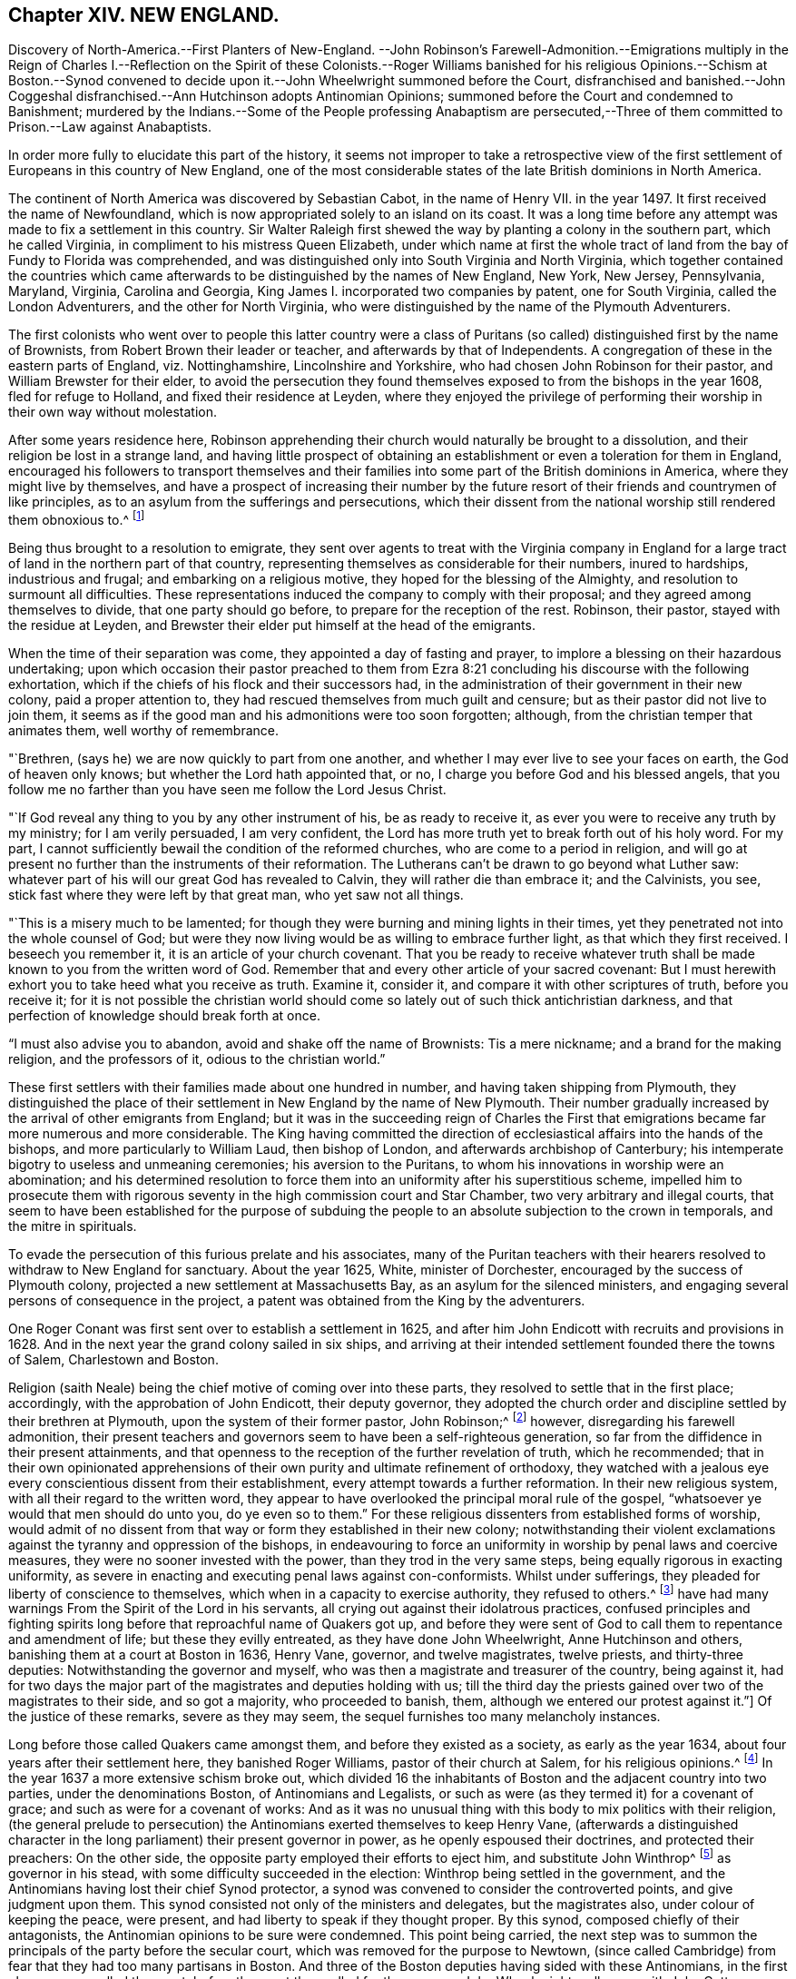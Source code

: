 == Chapter XIV. NEW ENGLAND.

Discovery of North-America.--First Planters of New-England.
--John Robinson`'s Farewell-Admonition.--Emigrations
multiply in the Reign of Charles I.--Reflection on the Spirit of these Colonists.--Roger
Williams banished for his religious Opinions.--Schism at Boston.--Synod convened to
decide upon it.--John Wheelwright summoned before the Court,
disfranchised and banished.--John Coggeshal disfranchised.--Ann
Hutchinson adopts Antinomian Opinions;
summoned before the Court and condemned to Banishment;
murdered by the Indians.--Some of the People professing Anabaptism are persecuted,--Three
of them committed to Prison.--Law against Anabaptists.

In order more fully to elucidate this part of the history,
it seems not improper to take a retrospective view of the
first settlement of Europeans in this country of New England,
one of the most considerable states of the late British dominions in North America.

The continent of North America was discovered by Sebastian Cabot,
in the name of Henry VII.
in the year 1497. It first received the name of Newfoundland,
which is now appropriated solely to an island on its coast.
It was a long time before any attempt was made to fix a settlement in this country.
Sir Walter Raleigh first shewed the way by planting a colony in the southern part,
which he called Virginia, in compliment to his mistress Queen Elizabeth,
under which name at first the whole tract of land
from the bay of Fundy to Florida was comprehended,
and was distinguished only into South Virginia and North Virginia,
which together contained the countries which came afterwards
to be distinguished by the names of New England,
New York, New Jersey, Pennsylvania, Maryland, Virginia, Carolina and Georgia,
King James I. incorporated two companies by patent, one for South Virginia,
called the London Adventurers, and the other for North Virginia,
who were distinguished by the name of the Plymouth Adventurers.

The first colonists who went over to people this latter country were a
class of Puritans (so called) distinguished first by the name of Brownists,
from Robert Brown their leader or teacher, and afterwards by that of Independents.
A congregation of these in the eastern parts of England, viz. Nottinghamshire,
Lincolnshire and Yorkshire, who had chosen John Robinson for their pastor,
and William Brewster for their elder,
to avoid the persecution they found themselves exposed
to from the bishops in the year 1608,
fled for refuge to Holland, and fixed their residence at Leyden,
where they enjoyed the privilege of performing their
worship in their own way without molestation.

After some years residence here,
Robinson apprehending their church would naturally be brought to a dissolution,
and their religion be lost in a strange land,
and having little prospect of obtaining an establishment
or even a toleration for them in England,
encouraged his followers to transport themselves and their
families into some part of the British dominions in America,
where they might live by themselves,
and have a prospect of increasing their number by the future
resort of their friends and countrymen of like principles,
as to an asylum from the sufferings and persecutions,
which their dissent from the national worship still rendered them obnoxious to.^
footnote:[These are Neale`'s expressions,
and carry an appearance as if these emigrants had more extensive views in their
emigration than merely withdrawing from the reach of episcopal power;
and their subsequent conduct seems to afford ground for the supposition,
that even then they were not exempt from thoughts of establishing
amongst themselves an independent dominion in church and state.]

Being thus brought to a resolution to emigrate,
they sent over agents to treat with the Virginia company in England
for a large tract of land in the northern part of that country,
representing themselves as considerable for their numbers, inured to hardships,
industrious and frugal; and embarking on a religious motive,
they hoped for the blessing of the Almighty, and resolution to surmount all difficulties.
These representations induced the company to comply with their proposal;
and they agreed among themselves to divide, that one party should go before,
to prepare for the reception of the rest.
Robinson, their pastor, stayed with the residue at Leyden,
and Brewster their elder put himself at the head of the emigrants.

When the time of their separation was come, they appointed a day of fasting and prayer,
to implore a blessing on their hazardous undertaking;
upon which occasion their pastor preached to them from Ezra
8:21 concluding his discourse with the following exhortation,
which if the chiefs of his flock and their successors had,
in the administration of their government in their new colony,
paid a proper attention to, they had rescued themselves from much guilt and censure;
but as their pastor did not live to join them,
it seems as if the good man and his admonitions were too soon forgotten; although,
from the christian temper that animates them, well worthy of remembrance.

"`Brethren, (says he) we are now quickly to part from one another,
and whether I may ever live to see your faces on earth, the God of heaven only knows;
but whether the Lord hath appointed that, or no,
I charge you before God and his blessed angels,
that you follow me no farther than you have seen me follow the Lord Jesus Christ.

"`If God reveal any thing to you by any other instrument of his,
be as ready to receive it, as ever you were to receive any truth by my ministry;
for I am verily persuaded, I am very confident,
the Lord has more truth yet to break forth out of his holy word.
For my part, I cannot sufficiently bewail the condition of the reformed churches,
who are come to a period in religion,
and will go at present no further than the instruments of their reformation.
The Lutherans can`'t be drawn to go beyond what Luther saw:
whatever part of his will our great God has revealed to Calvin,
they will rather die than embrace it; and the Calvinists, you see,
stick fast where they were left by that great man, who yet saw not all things.

"`This is a misery much to be lamented;
for though they were burning and mining lights in their times,
yet they penetrated not into the whole counsel of God;
but were they now living would be as willing to embrace further light,
as that which they first received.
I beseech you remember it, it is an article of your church covenant.
That you be ready to receive whatever truth shall
be made known to you from the written word of God.
Remember that and every other article of your sacred covenant:
But I must herewith exhort you to take heed what you receive as truth.
Examine it, consider it, and compare it with other scriptures of truth,
before you receive it;
for it is not possible the christian world should
come so lately out of such thick antichristian darkness,
and that perfection of knowledge should break forth at once.

"`I must also advise you to abandon, avoid and shake off the name of Brownists:
Tis a mere nickname; and a brand for the making religion, and the professors of it,
odious to the christian world.`"

These first settlers with their families made about one hundred in number,
and having taken shipping from Plymouth,
they distinguished the place of their settlement in New England by the name of New Plymouth.
Their number gradually increased by the arrival of other emigrants from England;
but it was in the succeeding reign of Charles the First that emigrations became far
more numerous and more considerable.
The King having committed the direction of ecclesiastical
affairs into the hands of the bishops,
and more particularly to William Laud, then bishop of London,
and afterwards archbishop of Canterbury;
his intemperate bigotry to useless and unmeaning ceremonies;
his aversion to the Puritans, to whom his innovations in worship were an abomination;
and his determined resolution to force them into
an uniformity after his superstitious scheme,
impelled him to prosecute them with rigorous seventy
in the high commission court and Star Chamber,
two very arbitrary and illegal courts,
that seem to have been established for the purpose of subduing
the people to an absolute subjection to the crown in temporals,
and the mitre in spirituals.

To evade the persecution of this furious prelate and his associates,
many of the Puritan teachers with their hearers resolved
to withdraw to New England for sanctuary.
About the year 1625, White, minister of Dorchester,
encouraged by the success of Plymouth colony,
projected a new settlement at Massachusetts Bay, as an asylum for the silenced ministers,
and engaging several persons of consequence in the project,
a patent was obtained from the King by the adventurers.

One Roger Conant was first sent over to establish a settlement in 1625,
and after him John Endicott with recruits and provisions in 1628.
And in the next year the grand colony sailed in six ships,
and arriving at their intended settlement founded there the towns of Salem,
Charlestown and Boston.

Religion (saith Neale) being the chief motive of coming over into these parts,
they resolved to settle that in the first place; accordingly,
with the approbation of John Endicott, their deputy governor,
they adopted the church order and discipline settled by their brethren at Plymouth,
upon the system of their former pastor, John Robinson;^
footnote:[John Robinson was the father of the independents,
being the first that beat out a middle way between Brownism and Presbytery;
he maintained the lawfulness of separating from those
reformed churches amongst which he lived,
yet did not deny them to be true churches;
he allowed the lawfulness of communicating with them in the word and prayer,
but not in the sacraments and discipline.]
however, disregarding his farewell admonition,
their present teachers and governors seem to have been a self-righteous generation,
so far from the diffidence in their present attainments,
and that openness to the reception of the further revelation of truth,
which he recommended;
that in their own opinionated apprehensions of their
own purity and ultimate refinement of orthodoxy,
they watched with a jealous eye every conscientious dissent from their establishment,
every attempt towards a further reformation.
In their new religious system, with all their regard to the written word,
they appear to have overlooked the principal moral rule of the gospel,
"`whatsoever ye would that men should do unto you, do ye even so to them.`"
For these religious dissenters from established forms of worship,
would admit of no dissent from that way or form they established in their new colony;
notwithstanding their violent exclamations against
the tyranny and oppression of the bishops,
in endeavouring to force an uniformity in worship by penal laws and coercive measures,
they were no sooner invested with the power, than they trod in the very same steps,
being equally rigorous in exacting uniformity,
as severe in enacting and executing penal laws against con-conformists.
Whilst under sufferings,
they pleaded for liberty of conscience to
themselves,
which when in a capacity to exercise authority, they refused to others.^
footnote:[Guthrie`'s remarks on this subject are a confirmation of these observations.
The inhabitants of New England, who fled from persecution,
became in a short time tainted with this illiberal vice,
and were eager to introduce an uniformity in religion among all that entered their territories.
We have also a full proof of this in a letter dated August 16, 1677,
from William Coddington, governor of Rhode Island, to R. Fretwell:
"`These forty years to my knowledge, they +++[+++the rulers of New-England]
have had many warnings From the Spirit of the Lord in his servants,
all crying out against their idolatrous practices,
confused principles and fighting spirits long before
that reproachful name of Quakers got up,
and before they were sent of God to call them to repentance and amendment of life;
but these they evilly entreated, as they have done John Wheelwright,
Anne Hutchinson and others, banishing them at a court at Boston in 1636, Henry Vane,
governor, and twelve magistrates, twelve priests, and thirty-three deputies:
Notwithstanding the governor and myself,
who was then a magistrate and treasurer of the country, being against it,
had for two days the major part of the magistrates and deputies holding with us;
till the third day the priests gained over two of the magistrates to their side,
and so got a majority, who proceeded to banish, them,
although we entered our protest against it.`"]
Of the justice of these remarks, severe as they may seem,
the sequel furnishes too many melancholy instances.

Long before those called Quakers came amongst them, and before they existed as a society,
as early as the year 1634, about four years after their settlement here,
they banished Roger Williams, pastor of their church at Salem,
for his religious opinions.^
footnote:[These opinions (according to Neale) were
"`that it was lawful for an unregenerate man to pray,
nor for good men to join in family prayer with those they judged unregenerate.
That it was not lawful to take an oath before a magistrate.
That the patent they had from King Charles for their lands was invalid,
and an instrument of injustice to the natives,
the king having no right to dispose of their lands to his subjects without their consent.
That magistrates had nothing to do with matters of the first table, but the second only;
that there should be an unlimited toleration for all religions,
and to punish men for matters of conscience was persecution.`"
I see nothing in these opinions deserving banishment or even censure.
Neale`'s history of New-England, vol 1. p. 159.]
In the year 1637 a more extensive schism broke out,
which divided 16 the inhabitants of Boston and the adjacent country into two parties,
under the denominations Boston, of Antinomians and Legalists,
or such as were (as they termed it) for a covenant of grace;
and such as were for a covenant of works:
And as it was no unusual thing with this body to mix politics with their religion,
(the general prelude to persecution) the Antinomians exerted themselves
to keep Henry Vane,
(afterwards a distinguished character in the long
parliament) their present governor in power,
as he openly espoused their doctrines, and protected their preachers: On the other side,
the opposite party employed their efforts to eject him, and substitute John Winthrop^
footnote:[John Winthrop,
although chosen governor for the purpose either of suppressing the Antinomians,
or at least depriving them of any powerful support,
seems to have been a man of too much good sense and moderation to be a sanguine persecutor.
To keep up his party, and to accommodate the furious temper of the priests,
he was led too far into the persecuting measures adopted at this time,
but lived long enough to see and condemn his error;
for when advanced in years and infirm,
Dudley and others applied to him to sign an order for the banishment of one Mathews,
a Welch priest, he refused, saying, he had his hands too much in such things already.]
as governor in his stead, with some difficulty succeeded in the election:
Winthrop being settled in the government,
and the Antinomians having lost their chief Synod protector,
a synod was convened to consider the controverted points, and give judgment upon them.
This synod consisted not only of the ministers and delegates, but the magistrates also,
under colour of keeping the peace,
were present,
and had liberty to speak if they thought proper.
By this synod, composed chiefly of their antagonists,
the Antinomian opinions to be sure were condemned.
This point being carried,
the next step was to summon the principals of the party before the secular court,
which was removed for the purpose to Newtown,
(since called Cambridge) from fear that they had too many partisans in Boston.
And three of the Boston deputies having sided with these Antinomians,
in the first place were expelled the court; before the court thus culled for the purpose,
John Wheelwright, colleague with John Cotton as preacher at Boston, being an Antinomian,
was summoned to appear and give answer,
whether he would acknowledge his offence in preaching up these new doctrines,
styling his discourse a seditious sermon, or abide the sentence of the court,
his answer being that he had been guilty of no sedition nor contempt;
that he had delivered nothing but the truth of Christ,
and for the application of his doctrine, that it was made by others and not by himself:
And refusing, at the desire of the court, to go into voluntary banishment,
they sentenced him to be disfranchised and banished the jurisdiction.
John Coggeshall, one of the late Boston deputies of this party,
was disfranchised for a speech he made in the court,
notwithstanding his pleading his privilege as a member.
And Aspin, another of them, for signing a remonstrance in favour of Wheelwright,
was disfranchised and banished.
William Baulston and Edward Hutchinson, two of the sergeants of Boston,
for signing the said remonstrance, were turned out of their places,
disfranchised and fined,
the former in 20£. the latter in 40£. Hutchinson
acknowledging his fault had his fine remitted.
The exiles found a friendly reception with Roger
Williams beforementioned at Providence for the present,
and afterwards purchased a settlement at Rhode Island and of the natives,
and fixed themselves and their families there.^
footnote:[As Neale, from whom I take this account, follows Cotton Mather,
an apologist for these severities, there is reason to suspect his relation of partiality;
if we had accounts on the other side to balance against this,
I doubt not but these proceedings would appear in even a more unfavourable light.
Of these first settlers in Rhode-Island he copies this character from Mather.
Cotton Mather represents them as a generation of Familists, Libertines,
Antinomians and Quakers,
whose posterity for want of schools of learning and a public ministry,
are become so barbarous as not to be capable of speaking
either good English or good sense.
They have an extreme aversion to a public ministry,
and would never till of late allow any such to preach among them.
This seems the language of animosity and contempt;
but I have before me a very different description of these
Rhode Islanders drawn up by a more judicious pen in my opinion:
"`Several slips, torn from the original government of New-England,
planted themselves of Rhode-Island,
whose inhabitants were driven out from the Massachusett colony (for that is the
name by which the government first erected in New-England was distinguished)
for supporting the freedom of religious sentiment,
and maintaining that the civil magistrate had no
right over the speculative opinions of mankind.
These liberal men founded a city, called Providence,
which they governed by their own principles;
and such is the connection between justness of principle and external prosperity;
that the government of Rhode Island, though small,
is extremely populous and flourishing.`"
Guthrie.]

The treatment of a female, whose name was Ann Hutchinson, was even more severe,
and her fate more melancholy.
The account Neale gives of her case exhibits much of the invective style throughout,
being probably copied after the New England apologists,
and her imputed errors in the highest colouring to palliate
the severities of the persecuting priests and magistrates.
Yet we find no crime laid to her charge, only speculative opinions, which, if erroneous,
more properly demanded the labours of the ministers to confute and convince her,
than the power of the magistrate to chastise.
Her case is represented to be this:

The members of the church of Boston met once a week,
to repeat the sermons they had heard at their public worship,
and to debate upon the doctrines contained in them.
These meetings being peculiar to the men,
some zealous women thought it might be useful for them to hold such meetings among themselves;
accordingly this Ann Hutchinson set up one in her house,
grounding her practice on the apostle`'s direction,
for the elder women to teach the younger.
The novelty of the undertaking, the same of the woman,
quickly gained her a numerous audience,
to hear her pray and repeat John Cotton`'s sermons, and make her reflections upon them.
She adopted and propagated the devoted opinions of the Antinomians,
which (the aforenamed author saith) under a pretence of exalting
the free grace of God destroyed the practical part of religion,
and opened a door to all sorts of licentiousness.
But this was not all--she and her adherents insinuated themselves into families,
and under a shew of humility and self-denial,
craftily undermined the reputation of the best ministers in the country,
calling them legalists,^
footnote:[Yet this author represents her as a great admirer of John Cotton,
one of the best, if not the very best, minister at this time in New-England.]
Men that were not acquainted with the spirit of the gospel, nay,
that were unacquainted with Christ himself.^
footnote:[That there was too much truth in this description of these ministers,
we have reason to conclude from the foregoing abstract
of W. Coddington`'s letter to R. Fretwell, p. 332,
where we find the priests day after day exerting their efforts and earnest
solicitations to procure a majority to banish her and the forementioned,
which proceeding of theirs amounts to a demonstration that
they were not acquainted with the spirit of the gospel.]
For these offences she was summoned to appear before the court,
by which she was condemned to banishment,
being ordered to depart the jurisdiction within six months.
She was afterwards excommunicated, with eight or nine more.

Being thus driven from her habitation to seek a residence where she could find one,
she removed first to Rhode Island,
and thence to one of the Dutch plantations called Hebgate,
where soon after the Indians coming down, murdered her and her whole family,
to the number of sixteen persons.

In 1646 they made a law or order for uniformity in religion,
by imposing a penalty of 5s. a week upon such as came not to hear the established ministers,
thus intrenching themselves against any further discoveries
of truth and religion by this penal law.

But notwithstanding these harsh precautions to maintain an uniformity,
they found other men influenced by religious considerations,
to take the same liberty here they themselves had done in England,
to dissent from their established religion, as they had done from that of the bishops.
In the year 1650 some of the inhabitants adopted the opinion of the Anabaptisit,
withdrew from the established worship, and set up a separate meeting,
whereupon Obadiah Holmes, one of the principal dissenters, was excommunicated,
and then summoned to appear before the court at Plymouth,
by which he and his associates were commanded to desist from their separation,
and neither to ordain officers, nor to baptize, nor to break bread together,
nor to meet on the first days of the week;
but looking on this command as an arbitrary violation of their christian liberty,
they pleaded,
that in their separation they were actuated by the conviction of their own consciences,
and that it was better to obey God than man.

John Clarke from Rhode Island, Obadiah Holmes aforesaid, and John Crandall,
sometime after travelling into the jurisdiction of Massachusetts,
were apprehended in their meeting at the house of William Witters of Lynn,
on the first day of the week; and the constable who had them in custody,
in the afternoon carried them by compulsion to the public worship, where,
signifying they could not join with them in their service,
they were next day brought before a magistrate,
who committed them to Boston prison by the following mittimus:

"`By virtue hereof you are required to take into
your custody from the constable Lynn or his deputy,
the bodies of John John Clarke, Obadiah Holmes and John Crandall,
and them to keep until the next county prison court to be held at Boston,
that they may then and there answer to such complaints as may be alleged against them,
for being taken by the constable at a private meeting at Lynn on the Lord`'s day,
exercising among themselves, to whom divers of the town repaired, and joined with them,
and that in the time of public exercise of the worship of God;
as also for offensively disturbing the peace of the congregation,
at their coming into the public meeting in the time of prayer in the afternoon,
and for saying and manifesting that the church of Lynn was
not constituted according to the order of our Lord;
and for such other things as shall be alleged against them concerning their seducing
and drawing aside of others after their erroneous judgment and practices,
and for suspicion of having their hands in re-baptizing of one or more among us,
as also for neglecting or refusing to give in sufficient
security for their appearance at the said court.
Hereof fail not at your peril.

22nd of the 5th month, 1651

"`Robert Bridges.`"

In a short time after their commitment they were brought before the court and fined,
viz. John Clarke 20£. John Crandall 5£. and Obadiah Holmes 30£+++.+++;
and in case of failure or refusal of payment to be whipped.
The prisoners agreed not to pay their fines,
but to abide the corporal punishment the court had sentenced them to;
but it is said some of Clarke`'s friends paid the fine, without his consent;
Crandall was released upon promise to appear at the next general court, and Holmes,
received thirty lashes at the whipping post.
After the execution of his sentence,
two of his friends who were attending him back to prison,
took him by the hand into the market place,
and praised the Almighty for his courage and constancy,
for which they were summoned before the general court the next day,
and fined each of them; 40s. or to be whipped; they also refused to pay their fines,
but these being paid for them they were dismissed.

I imagine those historians who have celebrated the Independents for originally
adopting the doctrine of toleration must have been unacquainted with,
or overlooked this part of their history.
If
their principles were really such as we have seen them described,
that every man had a right to direct his conscience,
and interpret the scriptures according to his own light,
we see their practice in England, and still more here,
as being more out of the reach of censure or controul,
evidently militating against these principles.
We see them, as well as others before them, for the sake of uniformity,
violating the natural rights of mankind, and punishing men, not for disturbing the state,
but merely for differing in their sentiments of religion, of which the following law,
enacted at this time and on this occasion, is a confirming evidence:

"`It is ordered by this court and authority thereof,
that if any person or persons within this jurisdiction shall
either openly condemn or oppose the baptizing of infants,
or go about secretly to seduce others from the approbation or use thereof,
or shall purposely depart the congregation at the administration of that ordinance,
or shall deny the ordinance of magistracy,
or their lawful right or authority to make war or
punish the outward breaches of the first table,
and shall appear to the court willfully and obstinately
to continue therein after due means of conviction,
every such person or persons shall be sentenced to banishment.`"

